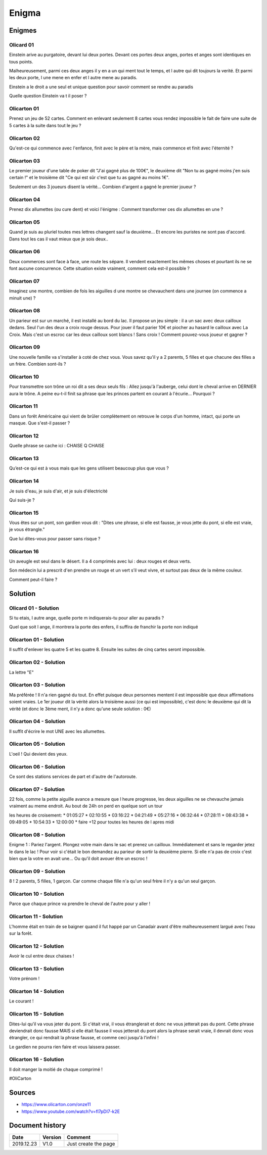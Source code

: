 Enigma
######

Enigmes
*******

Olicard 01
==========

Einstein arive au purgatoire, devant lui deux portes. Devant ces portes deux anges, portes et anges sont identiques en tous points.

Malheureusement, parmi ces deux anges il y en a un qui ment tout le temps, et l autre qui dit toujours la verité. Et parmi les deux porte, l une mene en enfer et l autre mene au paradis.

Einstein a le droit a une seul et unique question pour savoir comment se rendre au paradis

Quelle question Einstein va t il poser ?

Olicarton 01
============

Prenez un jeu de 52 cartes. Comment en enlevant seulement 8 cartes vous rendez impossible le fait de faire une suite de 5 cartes à la suite dans tout le jeu ?

Olicarton 02
============

Qu'est-ce qui commence avec l'enfance, finit avec le père et la mère, mais commence et finit avec l'éternité ?

Olicarton 03
============

Le premier joueur d'une table de poker dit "J'ai gagné plus de 100€", le deuxième dit "Non tu as gagné moins j'en suis certain !" et le troisième dit "Ce qui est sûr c'est que tu as gagné au moins 1€".



Seulement un des 3 joueurs disent la vérité... Combien d'argent a gagné le premier joueur ?

Olicarton 04
============

Prenez dix allumettes (ou cure dent) et voici l'énigme : Comment transformer ces dix allumettes en une ?

Olicarton 05
============

Quand je suis au pluriel toutes mes lettres changent sauf la deuxième... Et encore les puristes ne sont pas d'accord. Dans tout les cas il vaut mieux que je sois deux..

Olicarton 06
============

Deux commerces sont face à face, une route les sépare. Il vendent exactement les mêmes choses et pourtant ils ne se font aucune concurrence. Cette situation existe vraiment, comment cela est-il possible ?

Olicarton 07
============

Imaginez une montre, combien de fois les aiguilles d une montre se chevauchent dans une journee (on commence a minuit une) ?

Olicarton 08
============

Un parieur est sur un marché, il est installé au bord du lac. Il propose un jeu simple : il a un sac avec deux cailloux dedans. Seul l'un des deux a croix rouge dessus. Pour jouer il faut parier 10€ et piocher au hasard le cailloux avec La Croix. Mais c'est un escroc car les deux cailloux sont blancs ! Sans croix ! Comment pouvez-vous joueur et gagner ?

Olicarton 09
============

Une nouvelle famille va s'installer à coté de chez vous. Vous savez qu'il y a 2 parents, 5 filles et que chacune des filles a un frère. Combien sont-ils ?

Olicarton 10
============

Pour transmettre son trône un roi dit a ses deux seuls fils : Allez jusqu'à l'auberge, celui dont le cheval arrive en DERNIER aura le trône. A peine eu-t-il finit sa phrase que les princes partent en courant à l'écurie... Pourquoi ?

Olicarton 11
============

Dans un forêt Américaine qui vient de brûler complètement on retrouve le corps d'un homme, intact, qui porte un masque. Que s'est-il passer ?

Olicarton 12
============

Quelle phrase se cache ici : CHAISE Q CHAISE

Olicarton 13
============

Qu’est-ce qui est à vous mais que les gens utilisent beaucoup plus que vous ?

Olicarton 14
============

Je suis d'eau, je suis d'air, et je suis d'électricité

Qui suis-je ?

Olicarton 15
============

Vous êtes sur un pont, son gardien vous dit : "Dites une phrase, si elle est fausse, je vous jette du pont, si elle est vraie, je vous étrangle."

Que lui dites-vous pour passer sans risque ?

Olicarton 16
============

Un aveugle est seul dans le désert. Il a 4 comprimés avec lui : deux rouges et deux verts.

Son médecin lui a prescrit d'en prendre un rouge et un vert s’il veut vivre, et surtout pas deux de la même couleur.



Comment peut-il faire ?


Solution
********

Olicard 01 - Solution
=====================

Si tu etais, l autre ange, quelle porte m indiquerais-tu pour aller au paradis ?

Quel que soit l ange, il montrera la porte des enfers, il suffira de franchir la porte non indiqué

Olicarton 01 - Solution
=======================

Il suffit d'enlever les quatre 5 et les quatre 8. Ensuite les suites de cinq cartes seront impossible.

Olicarton 02 - Solution
=======================

La lettre "E"

Olicarton 03 - Solution
=======================

Ma préférée ! Il n'a rien gagné du tout. En effet puisque deux personnes mentent il est impossible que deux affirmations soient vraies. Le 1er joueur dit la vérité alors la troisième aussi (ce qui est impossible), c'est donc le deuxième qui dit la vérité (et donc le 3ème ment, il n'y a donc qu'une seule solution : 0€)

Olicarton 04 - Solution
=======================

Il suffit d'écrire le mot UNE avec les allumettes.

Olicarton 05 - Solution
=======================

L'oeil ! Qui devient des yeux.

Olicarton 06 - Solution
=======================

Ce sont des stations services de part et d'autre de l'autoroute.

Olicarton 07 - Solution
=======================

22 fois, comme la petite aiguille avance a mesure que l heure progresse, les deux aiguilles ne se chevauche jamais vraiment au meme endroit. Au bout de 24h on perd en quelque sort un tour

les heures de croisement:
* 01:05:27
* 02:10:55
* 03:16:22
* 04:21:49
* 05:27:16
* 06:32:44
* 07:28:11
* 08:43:38
* 09:49:05
* 10:54:33
* 12:00:00
* faire +12 pour toutes les heures de l apres midi

Olicarton 08 - Solution
=======================

Enigme 1 : Pariez l'argent. Plongez votre main dans le sac et prenez un cailloux. Immédiatement et sans le regarder jetez le dans le lac ! Pour voir si c'était le bon demandez au parieur de sortir la deuxième pierre. Si elle n'a pas de croix c'est bien que la votre en avait une... Ou qu'il doit avouer être un escroc !

Olicarton 09 - Solution
=======================

8 ! 2 parents, 5 filles, 1 garçon. Car comme chaque fille n'a qu'un seul frère il n'y a qu'un seul garçon.

Olicarton 10 - Solution
=======================

Parce que chaque prince va prendre le cheval de l'autre pour y aller !

Olicarton 11 - Solution
=======================

L'homme était en train de se baigner quand il fut happé par un Canadair avant d'être malheureusement largué avec l'eau sur la forêt.

Olicarton 12 - Solution
=======================

Avoir le cul entre deux chaises !

Olicarton 13 - Solution
=======================

Votre prénom !

Olicarton 14 - Solution
=======================

Le courant !

Olicarton 15 - Solution
=======================

Dites-lui qu'il va vous jeter du pont. Si c'était vrai, il vous étranglerait et donc ne vous jetterait pas du pont. Cette phrase deviendrait donc fausse MAIS si elle était fausse il vous jetterait du pont alors la phrase serait vraie, il devrait donc vous étrangler, ce qui rendrait la phrase fausse, et comme ceci jusqu'à l'infini !

Le gardien ne pourra rien faire et vous laissera passer.

Olicarton 16 - Solution
=======================

Il doit manger la moitié de chaque comprimé !

#OliCarton

Sources
*******

* https://www.olicarton.com/onze11
* https://www.youtube.com/watch?v=fl7pDI7-k2E

Document history
****************

+------------+---------+--------------------------------------------------------------------+
| Date       | Version | Comment                                                            |
+============+=========+====================================================================+
| 2019.12.23 | V1.0    | Just create the page                                               |
+------------+---------+--------------------------------------------------------------------+
